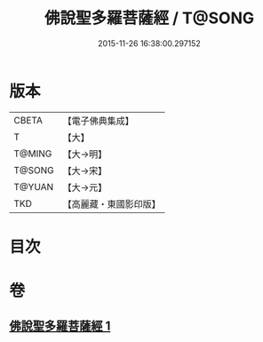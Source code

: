 #+TITLE: 佛說聖多羅菩薩經 / T@SONG
#+DATE: 2015-11-26 16:38:00.297152
* 版本
 |     CBETA|【電子佛典集成】|
 |         T|【大】     |
 |    T@MING|【大→明】   |
 |    T@SONG|【大→宋】   |
 |    T@YUAN|【大→元】   |
 |       TKD|【高麗藏・東國影印版】|

* 目次
* 卷
** [[file:KR6j0313_001.txt][佛說聖多羅菩薩經 1]]
